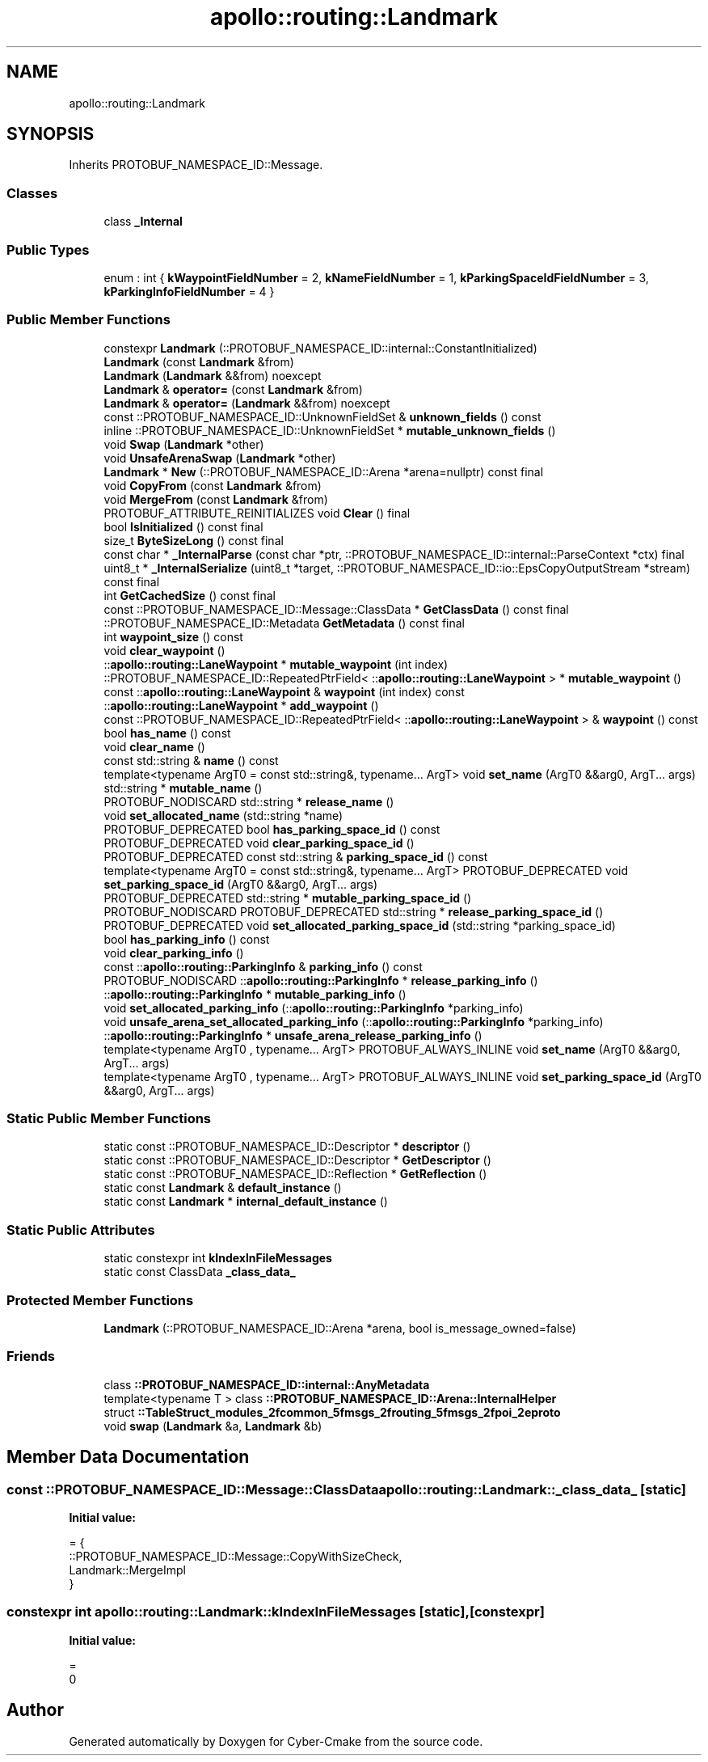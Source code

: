 .TH "apollo::routing::Landmark" 3 "Sun Sep 3 2023" "Version 8.0" "Cyber-Cmake" \" -*- nroff -*-
.ad l
.nh
.SH NAME
apollo::routing::Landmark
.SH SYNOPSIS
.br
.PP
.PP
Inherits PROTOBUF_NAMESPACE_ID::Message\&.
.SS "Classes"

.in +1c
.ti -1c
.RI "class \fB_Internal\fP"
.br
.in -1c
.SS "Public Types"

.in +1c
.ti -1c
.RI "enum : int { \fBkWaypointFieldNumber\fP = 2, \fBkNameFieldNumber\fP = 1, \fBkParkingSpaceIdFieldNumber\fP = 3, \fBkParkingInfoFieldNumber\fP = 4 }"
.br
.in -1c
.SS "Public Member Functions"

.in +1c
.ti -1c
.RI "constexpr \fBLandmark\fP (::PROTOBUF_NAMESPACE_ID::internal::ConstantInitialized)"
.br
.ti -1c
.RI "\fBLandmark\fP (const \fBLandmark\fP &from)"
.br
.ti -1c
.RI "\fBLandmark\fP (\fBLandmark\fP &&from) noexcept"
.br
.ti -1c
.RI "\fBLandmark\fP & \fBoperator=\fP (const \fBLandmark\fP &from)"
.br
.ti -1c
.RI "\fBLandmark\fP & \fBoperator=\fP (\fBLandmark\fP &&from) noexcept"
.br
.ti -1c
.RI "const ::PROTOBUF_NAMESPACE_ID::UnknownFieldSet & \fBunknown_fields\fP () const"
.br
.ti -1c
.RI "inline ::PROTOBUF_NAMESPACE_ID::UnknownFieldSet * \fBmutable_unknown_fields\fP ()"
.br
.ti -1c
.RI "void \fBSwap\fP (\fBLandmark\fP *other)"
.br
.ti -1c
.RI "void \fBUnsafeArenaSwap\fP (\fBLandmark\fP *other)"
.br
.ti -1c
.RI "\fBLandmark\fP * \fBNew\fP (::PROTOBUF_NAMESPACE_ID::Arena *arena=nullptr) const final"
.br
.ti -1c
.RI "void \fBCopyFrom\fP (const \fBLandmark\fP &from)"
.br
.ti -1c
.RI "void \fBMergeFrom\fP (const \fBLandmark\fP &from)"
.br
.ti -1c
.RI "PROTOBUF_ATTRIBUTE_REINITIALIZES void \fBClear\fP () final"
.br
.ti -1c
.RI "bool \fBIsInitialized\fP () const final"
.br
.ti -1c
.RI "size_t \fBByteSizeLong\fP () const final"
.br
.ti -1c
.RI "const char * \fB_InternalParse\fP (const char *ptr, ::PROTOBUF_NAMESPACE_ID::internal::ParseContext *ctx) final"
.br
.ti -1c
.RI "uint8_t * \fB_InternalSerialize\fP (uint8_t *target, ::PROTOBUF_NAMESPACE_ID::io::EpsCopyOutputStream *stream) const final"
.br
.ti -1c
.RI "int \fBGetCachedSize\fP () const final"
.br
.ti -1c
.RI "const ::PROTOBUF_NAMESPACE_ID::Message::ClassData * \fBGetClassData\fP () const final"
.br
.ti -1c
.RI "::PROTOBUF_NAMESPACE_ID::Metadata \fBGetMetadata\fP () const final"
.br
.ti -1c
.RI "int \fBwaypoint_size\fP () const"
.br
.ti -1c
.RI "void \fBclear_waypoint\fP ()"
.br
.ti -1c
.RI "::\fBapollo::routing::LaneWaypoint\fP * \fBmutable_waypoint\fP (int index)"
.br
.ti -1c
.RI "::PROTOBUF_NAMESPACE_ID::RepeatedPtrField< ::\fBapollo::routing::LaneWaypoint\fP > * \fBmutable_waypoint\fP ()"
.br
.ti -1c
.RI "const ::\fBapollo::routing::LaneWaypoint\fP & \fBwaypoint\fP (int index) const"
.br
.ti -1c
.RI "::\fBapollo::routing::LaneWaypoint\fP * \fBadd_waypoint\fP ()"
.br
.ti -1c
.RI "const ::PROTOBUF_NAMESPACE_ID::RepeatedPtrField< ::\fBapollo::routing::LaneWaypoint\fP > & \fBwaypoint\fP () const"
.br
.ti -1c
.RI "bool \fBhas_name\fP () const"
.br
.ti -1c
.RI "void \fBclear_name\fP ()"
.br
.ti -1c
.RI "const std::string & \fBname\fP () const"
.br
.ti -1c
.RI "template<typename ArgT0  = const std::string&, typename\&.\&.\&. ArgT> void \fBset_name\fP (ArgT0 &&arg0, ArgT\&.\&.\&. args)"
.br
.ti -1c
.RI "std::string * \fBmutable_name\fP ()"
.br
.ti -1c
.RI "PROTOBUF_NODISCARD std::string * \fBrelease_name\fP ()"
.br
.ti -1c
.RI "void \fBset_allocated_name\fP (std::string *name)"
.br
.ti -1c
.RI "PROTOBUF_DEPRECATED bool \fBhas_parking_space_id\fP () const"
.br
.ti -1c
.RI "PROTOBUF_DEPRECATED void \fBclear_parking_space_id\fP ()"
.br
.ti -1c
.RI "PROTOBUF_DEPRECATED const std::string & \fBparking_space_id\fP () const"
.br
.ti -1c
.RI "template<typename ArgT0  = const std::string&, typename\&.\&.\&. ArgT> PROTOBUF_DEPRECATED void \fBset_parking_space_id\fP (ArgT0 &&arg0, ArgT\&.\&.\&. args)"
.br
.ti -1c
.RI "PROTOBUF_DEPRECATED std::string * \fBmutable_parking_space_id\fP ()"
.br
.ti -1c
.RI "PROTOBUF_NODISCARD PROTOBUF_DEPRECATED std::string * \fBrelease_parking_space_id\fP ()"
.br
.ti -1c
.RI "PROTOBUF_DEPRECATED void \fBset_allocated_parking_space_id\fP (std::string *parking_space_id)"
.br
.ti -1c
.RI "bool \fBhas_parking_info\fP () const"
.br
.ti -1c
.RI "void \fBclear_parking_info\fP ()"
.br
.ti -1c
.RI "const ::\fBapollo::routing::ParkingInfo\fP & \fBparking_info\fP () const"
.br
.ti -1c
.RI "PROTOBUF_NODISCARD ::\fBapollo::routing::ParkingInfo\fP * \fBrelease_parking_info\fP ()"
.br
.ti -1c
.RI "::\fBapollo::routing::ParkingInfo\fP * \fBmutable_parking_info\fP ()"
.br
.ti -1c
.RI "void \fBset_allocated_parking_info\fP (::\fBapollo::routing::ParkingInfo\fP *parking_info)"
.br
.ti -1c
.RI "void \fBunsafe_arena_set_allocated_parking_info\fP (::\fBapollo::routing::ParkingInfo\fP *parking_info)"
.br
.ti -1c
.RI "::\fBapollo::routing::ParkingInfo\fP * \fBunsafe_arena_release_parking_info\fP ()"
.br
.ti -1c
.RI "template<typename ArgT0 , typename\&.\&.\&. ArgT> PROTOBUF_ALWAYS_INLINE void \fBset_name\fP (ArgT0 &&arg0, ArgT\&.\&.\&. args)"
.br
.ti -1c
.RI "template<typename ArgT0 , typename\&.\&.\&. ArgT> PROTOBUF_ALWAYS_INLINE void \fBset_parking_space_id\fP (ArgT0 &&arg0, ArgT\&.\&.\&. args)"
.br
.in -1c
.SS "Static Public Member Functions"

.in +1c
.ti -1c
.RI "static const ::PROTOBUF_NAMESPACE_ID::Descriptor * \fBdescriptor\fP ()"
.br
.ti -1c
.RI "static const ::PROTOBUF_NAMESPACE_ID::Descriptor * \fBGetDescriptor\fP ()"
.br
.ti -1c
.RI "static const ::PROTOBUF_NAMESPACE_ID::Reflection * \fBGetReflection\fP ()"
.br
.ti -1c
.RI "static const \fBLandmark\fP & \fBdefault_instance\fP ()"
.br
.ti -1c
.RI "static const \fBLandmark\fP * \fBinternal_default_instance\fP ()"
.br
.in -1c
.SS "Static Public Attributes"

.in +1c
.ti -1c
.RI "static constexpr int \fBkIndexInFileMessages\fP"
.br
.ti -1c
.RI "static const ClassData \fB_class_data_\fP"
.br
.in -1c
.SS "Protected Member Functions"

.in +1c
.ti -1c
.RI "\fBLandmark\fP (::PROTOBUF_NAMESPACE_ID::Arena *arena, bool is_message_owned=false)"
.br
.in -1c
.SS "Friends"

.in +1c
.ti -1c
.RI "class \fB::PROTOBUF_NAMESPACE_ID::internal::AnyMetadata\fP"
.br
.ti -1c
.RI "template<typename T > class \fB::PROTOBUF_NAMESPACE_ID::Arena::InternalHelper\fP"
.br
.ti -1c
.RI "struct \fB::TableStruct_modules_2fcommon_5fmsgs_2frouting_5fmsgs_2fpoi_2eproto\fP"
.br
.ti -1c
.RI "void \fBswap\fP (\fBLandmark\fP &a, \fBLandmark\fP &b)"
.br
.in -1c
.SH "Member Data Documentation"
.PP 
.SS "const ::PROTOBUF_NAMESPACE_ID::Message::ClassData apollo::routing::Landmark::_class_data_\fC [static]\fP"
\fBInitial value:\fP
.PP
.nf
= {
    ::PROTOBUF_NAMESPACE_ID::Message::CopyWithSizeCheck,
    Landmark::MergeImpl
}
.fi
.SS "constexpr int apollo::routing::Landmark::kIndexInFileMessages\fC [static]\fP, \fC [constexpr]\fP"
\fBInitial value:\fP
.PP
.nf
=
    0
.fi


.SH "Author"
.PP 
Generated automatically by Doxygen for Cyber-Cmake from the source code\&.

